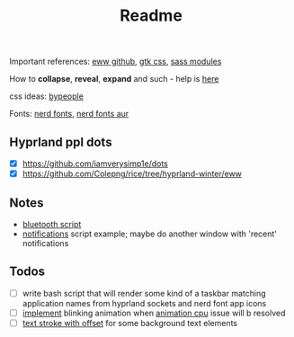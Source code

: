 #+title: Readme

Important references: [[https://elkowar.github.io/eww/eww.html][eww github]], [[https://docs.gtk.org/gtk3/css-properties.html][gtk css]], [[https://sass-lang.com/documentation/modules/color#scale][sass modules]]

How to *collapse*, *reveal*, *expand* and such - help is [[https://github.com/druskus20/eugh][here]]

css ideas: [[https://www.bypeople.com/css-snippets/][bypeople]]

Fonts: [[https://www.nerdfonts.com/][nerd fonts]], [[https://archlinux.org/packages/?sort=&repo=Community&q=-nerd][nerd fonts aur]]

** Hyprland ppl dots
- [X] https://github.com/iamverysimp1e/dots
- [X] https://github.com/Colepng/rice/tree/hyprland-winter/eww

** Notes
- [[https://github.com/iamverysimp1e/dots/blob/main/configs/eww/scripts/bluetooth][bluetooth script]]
- [[https://github.com/Colepng/rice/blob/hyprland-winter/eww/scripts/notifications][notifications]] script example; maybe do another window with 'recent'
  notifications
** Todos
- [ ] write bash script that will render some kind of a taskbar matching
  application names from hyprland sockets and nerd font app icons
- [ ] [[https://www.bypeople.com/css-neon-sign-effect/][implement]] blinking animation when [[https://github.com/elkowar/eww/issues/688][animation cpu]] issue will b resolved
- [ ] [[https://www.bypeople.com/text-stroke-with-offset-shadow-css/][text stroke with offset]] for some background text elements
